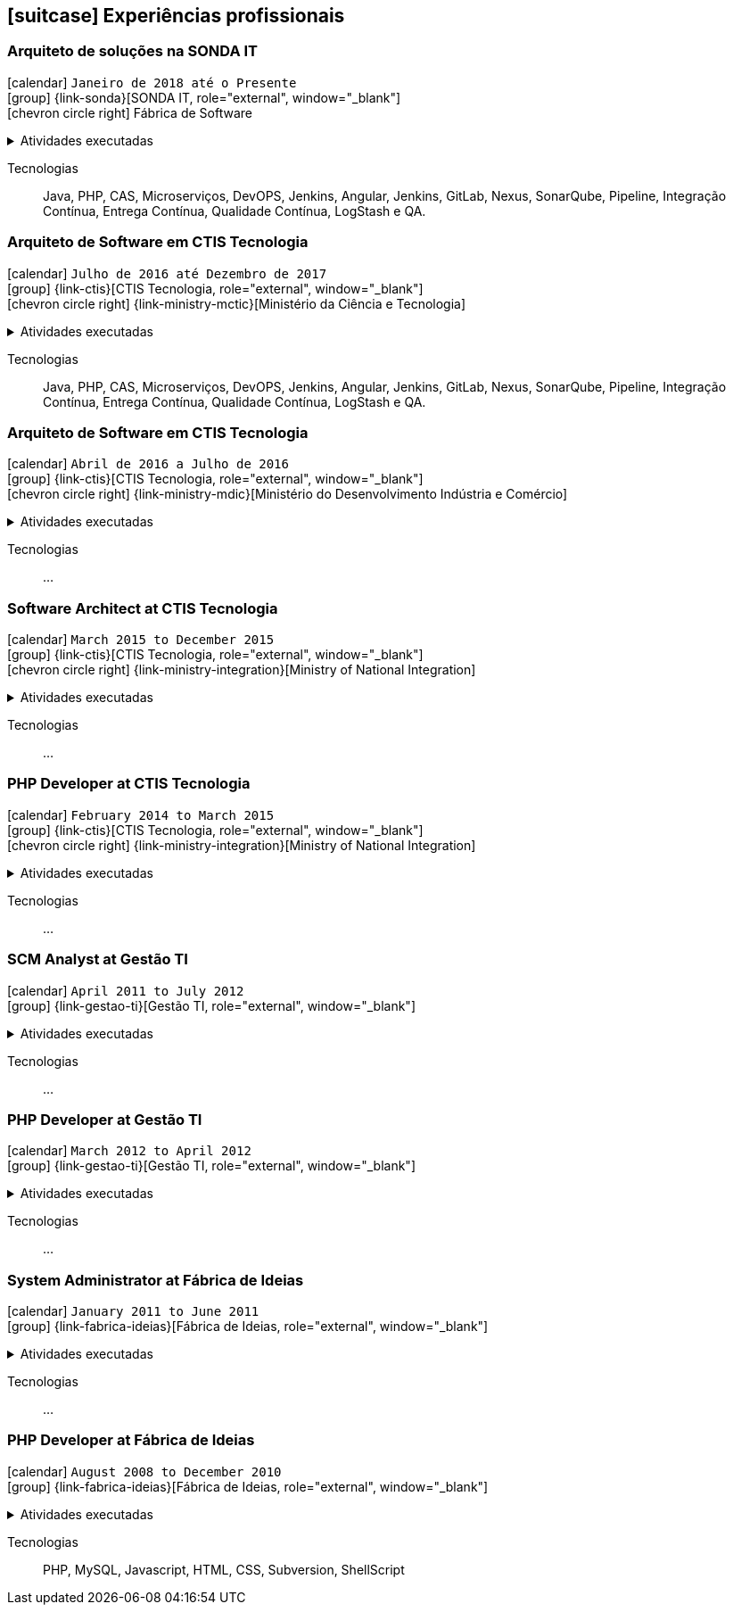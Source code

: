 [[professional-experience]]

ifdef::backend-html5[]
== icon:suitcase[] Experiências profissionais
endif::[]

ifdef::backend-pdf[]
== Experiências profissionais
endif::[]


=== Arquiteto de soluções na SONDA IT

icon:calendar[title="Período"] `Janeiro de 2018 até o Presente` +
icon:group[title="Empregador"] {link-sonda}[SONDA IT, role="external", window="_blank"] +
icon:chevron-circle-right[title="Cliente"] Fábrica de Software

ifdef::backend-html5[]
.Atividades executadas
[%collapsible]
====
endif::[]
- Criação de infraestrutura como código utilizando o Terraform e CloudFormation para implantação de soluções utilizadas por todos os clientes da Fábrica de Software;
- Implantação e configuração de ferramentas de integração e entrega contínua em ambiente empresarial (Jenkins, SonarQube, Sonatype Nexus, Gitlab, etc.);
- Análise, implantação e configuração de elementos para implantação de balanceamento de carga e escalabilidade em ferramentas de integração/entregra contínua e aplicações utilizando proxy reverso (HAProxy) e programaticamente, utilizando suas APIs.
- Implementação e implantação da automatização de configurações e propriedades em ferramentas utilizando Apache Groovy;
- Implantação do conceito de núvem privada para orquestração de recursos sob demanda;
- Implantação de nuvens privadas e aplicações utilizando infraestrutura como código (IaC), com Ansible, Fabric e Docker Compose;
- Composição de ambientes de integração/entrega contínua em ambientes distribuídos geograficamente;
- Definição de processos de integração/entrega contínua de aplicações, bem como definições de requisitos mínimos de segurança e qualidade em aplicações;
- Orquestração do processo de integração/entrega contínua utilizando ferramentas (Jenkins, SonarQube, Sonatype Nexus, Gitlab, etc.);
- Implantação da automatização de testes unitários(JUnit,PHPUnit, Karma, Jasmine), funcionais(Cucumber, Codeception, Behat, Cucumberjs) e de carga(JMeter) em aplicações empresariais;
- Projeto e implantação de soluções baseadas em núvem utilizando os provedores Amazon Web Services e Microsoft Azure;
ifdef::backend-html5[]
====
endif::[]

Tecnologias:: Java, PHP, CAS, Microserviços, DevOPS, Jenkins, Angular, Jenkins, GitLab, Nexus, SonarQube, Pipeline, Integração Contínua, Entrega Contínua, Qualidade Contínua, LogStash e QA.

=== Arquiteto de Software em CTIS Tecnologia

icon:calendar[title="Período"] `Julho de 2016 até Dezembro de 2017` +
icon:group[title="Empregador"] {link-ctis}[CTIS Tecnologia, role="external", window="_blank"] +
icon:chevron-circle-right[title="Cliente"] {link-ministry-mctic}[Ministério da Ciência e Tecnologia]

ifdef::backend-html5[]
.Atividades executadas
[%collapsible]
====
endif::[]
- Desenvolvimento e manutenção de uma arquitetura arquitetura com microserviços;
- Implantação das ferramentas para orientar a implantação da filosofia DevOps no órgão;
- Análise dos logs dos microserviços, bem como a criação de gatilhos da stack de automação utilizando o LogStash;
- Monitoramento dos microserviços utilizando o Prometheus;
- Criação de pipelines de integração/entrega/qualidade contínua em projetos Java(JEE), Angular.js e PHP;
- Criação de containers Docker para orquestração dos microserviços;
- Implantação do balanceamento de carga e alta disponibilidade com o HaProxy;
- Implementação da implantação automatizada dos microserviços utilizando o Ansible;
ifdef::backend-html5[]
====
endif::[]

Tecnologias:: Java, PHP, CAS, Microserviços, DevOPS, Jenkins, Angular, Jenkins, GitLab, Nexus, SonarQube, Pipeline, Integração Contínua, Entrega Contínua, Qualidade Contínua, LogStash e QA.

=== Arquiteto de Software em CTIS Tecnologia

icon:calendar[title="Período"] `Abril de 2016 a Julho de 2016` +
icon:group[title="Empregador"] {link-ctis}[CTIS Tecnologia, role="external", window="_blank"] +
icon:chevron-circle-right[title="Cliente"] {link-ministry-mdic}[Ministério do Desenvolvimento Indústria e Comércio]

ifdef::backend-html5[]
.Atividades executadas
[%collapsible]
====
endif::[]
- Desenvolvimento e manutenção de uma arquitetura orientada a serviços (SOA);
- Implementação arquitetural de sistemas utilizando Falcon PHP, Symfony e Laravel;
- Implementação de componentes DAO para habilitação de reutilização em todas as arquiteturas;
- Desenvolvimento e implantação de uma arquitetura AngularJS;
- Documentação arquitetural de sistemas construídos;
- Documentação de implantação das aplicações;
- Maintaining and creation of jobs in the Jenkins, continuous integration tool;
- Establish minimum security policies for applications developed that use the architecture;
- Quality policy creation to be evaluated by static analiser;
- Maintenance and monitoring of quality standard policies of the software developed using the Sonarqube;
- Releases Maintenance and Snapshots using Sonatype Nexus.
- Creating proof of concept using the architecture created by using containers.
ifdef::backend-html5[]
====
endif::[]

Tecnologias:: ...

=== Software Architect at CTIS Tecnologia

icon:calendar[title="Período"] `March 2015 to December 2015` +
icon:group[title="Empregador"] {link-ctis}[CTIS Tecnologia, role="external", window="_blank"] +
icon:chevron-circle-right[title="Cliente"] {link-ministry-integration}[Ministry of National Integration]

ifdef::backend-html5[]
.Atividades executadas
[%collapsible]
====
endif::[]
- Desenvolvimento e manutenção de arquiteturas orientadas a serviços (SOA);
- Development of two bases for the backend. One using PHP, with the help of the Laravel framework, and other using Java, with the Spring framework;
- Development of AngularJS based frontend architecture;
- Scaffold tool creation to rapid development of features;
- Architectural documentation of the systems delivered with the established architecture;
- Deployment system documentation ;
- Maintaining and creating jobs in the Jenkins, continuous integration tool;
ifdef::backend-html5[]
====
endif::[]

Tecnologias:: ...

=== PHP Developer at CTIS Tecnologia

icon:calendar[title="Período"] `February 2014 to March 2015` +
icon:group[title="Empregador"] {link-ctis}[CTIS Tecnologia, role="external", window="_blank"] +
icon:chevron-circle-right[title="Cliente"] {link-ministry-integration}[Ministry of National Integration]

ifdef::backend-html5[]
.Atividades executadas
[%collapsible]
====
endif::[]
- Development and maintenance of softwares developed using PHP, with the Zend, Symfony and Laravel frameworks, and MySQL, PostgreSQL and Oracle Databases; 
- Frontend development using HTML, Javascript (JQuery) and CSS.
ifdef::backend-html5[]
====
endif::[]

Tecnologias:: ...

=== SCM Analyst at Gestão TI

icon:calendar[title="Período"] `April 2011 to July 2012` +
icon:group[title="Empregador"] {link-gestao-ti}[Gestão TI, role="external", window="_blank"] +

ifdef::backend-html5[]
.Atividades executadas
[%collapsible]
====
endif::[]
- Maintenance and management of application servers;
- Version management of generated artifacts; 
- Delivery of developed products;
- Creation of application security policies;
- Maintenance of products baselines, branches and tags.
ifdef::backend-html5[]
====
endif::[]

Tecnologias:: ...

=== PHP Developer at Gestão TI

icon:calendar[title="Período"] `March 2012 to April 2012` +
icon:group[title="Empregador"] {link-gestao-ti}[Gestão TI, role="external", window="_blank"] +

ifdef::backend-html5[]
.Atividades executadas
[%collapsible]
====
endif::[]
- Development and maintenance of softwares developed using PHP and SQL Server; 
- Development of frontend using HTML, Javascript (JQuery) and CSS; 
- Migration from legacy ASP softwares to PHP.
ifdef::backend-html5[]
====
endif::[]

Tecnologias:: ...

=== System Administrator at Fábrica de Ideias

icon:calendar[title="Período"] `January 2011 to June 2011` +
icon:group[title="Empregador"] {link-fabrica-ideias}[Fábrica de Ideias, role="external", window="_blank"] +

ifdef::backend-html5[]
.Atividades executadas
[%collapsible]
====
endif::[]
- Administration of 20 company servers;
- Maintenance of application servers using the Apache HTTPd for backend, and Lighttpd for frontend;
- Maintenance of server databases in clustered environment, ensuring high service availability;
- Maintenance of reverse proxy server using Squid ;
- SVN server administration;
- Monitoring servers and services using Zabbix.
ifdef::backend-html5[]
====
endif::[]

Tecnologias:: ...

=== PHP Developer at Fábrica de Ideias

icon:calendar[title="Período"] `August 2008 to December 2010` +
icon:group[title="Empregador"] {link-fabrica-ideias}[Fábrica de Ideias, role="external", window="_blank"] +

ifdef::backend-html5[]
.Atividades executadas
[%collapsible]
====
endif::[]
- Development and maintenance of solutions developed using PHP and MySQL;
- Development of frontend using HTML, Javascript (JQuery) and CSS;
- Creation of an tool for marking areas in images to OCR. The markings are made using Python and wxWidgets, to ensure interoperability of the application;
- Creation of an handmade Load Balance to garantee the high avaliability of services in operation;
- Use of subversion for versioning releases of the software developed.
ifdef::backend-html5[]
====
endif::[]

Tecnologias:: PHP, MySQL, Javascript, HTML, CSS, Subversion, ShellScript 